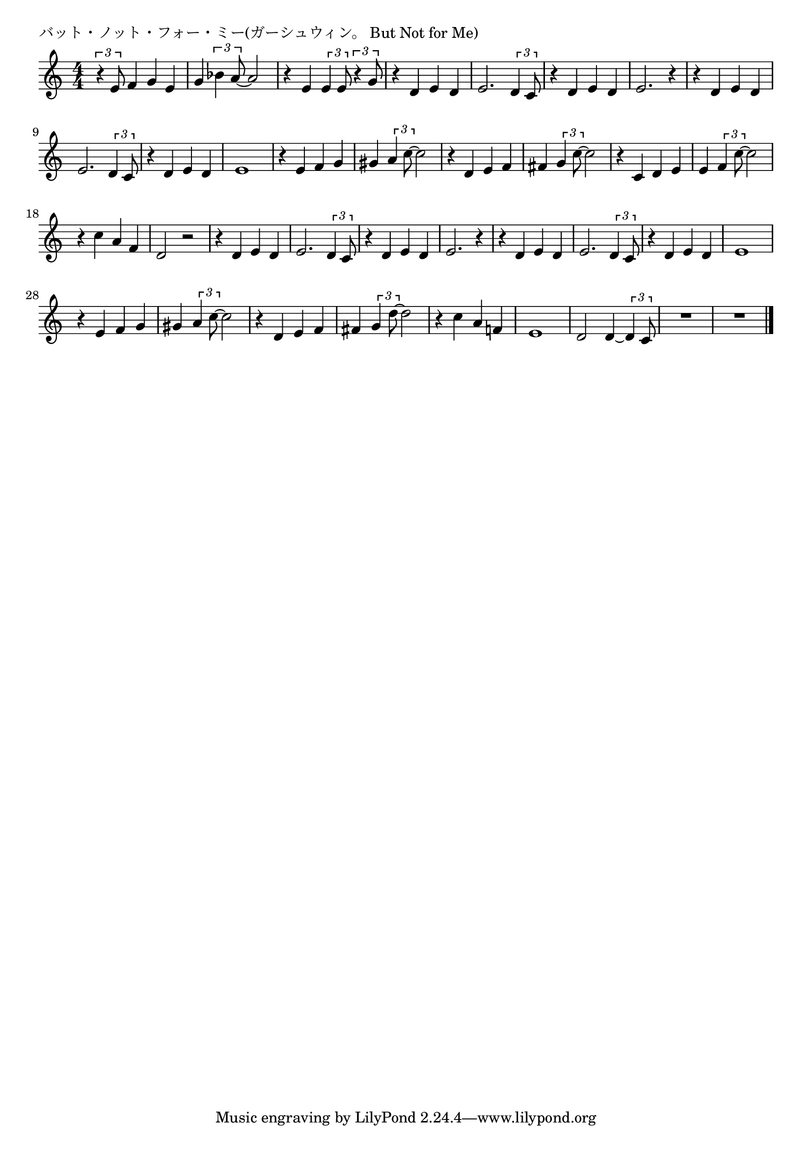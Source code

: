 \version "2.18.2"

% バット・ノット・フォー・ミー(ガーシュウィン。 But Not for Me)

\header {
piece = "バット・ノット・フォー・ミー(ガーシュウィン。 But Not for Me)"
}

melody =
\relative c' {
\key c \major
\time 4/4
\set Score.tempoHideNote = ##t
\tempo 4=110
\numericTimeSignature
%
\tuplet3/2{r4 e8} f4 g e |
g \tuplet3/2{bes4 a8~} a2 |
r4 e \tuplet3/2{e4 e8} \tuplet3/2{r4 g8} |
r4 d e d |
e2. \tuplet3/2{d4 c8} |
r4 d e d |
e2. r4 |
r d e d |
e2. \tuplet3/2{d4 c8} |
r4 d e d |
e1 |
r4 e f g |
gis \tuplet3/2{a4 c8~} c2 |
r4 d, e f |
fis \tuplet3/2{g4 c8~} c2 |
% paginate
r4 c, d e |
e \tuplet3/2{f4 c'8~} c2 |
r4 c a f |
d2 r |
r4 d e d |
e2. \tuplet3/2{d4 c8} |
r4 d e d |
e2. r4 |
r d e d |
e2. \tuplet3/2{d4 c8} |
r4 d e d |
e1 |
% paginate
r4 e f g |
gis \tuplet3/2{a4 c8~} c2 |
r4 d, e f |
fis \tuplet3/2{g4 d'8~} d2 |
r4 c a f! |
e1 |
d2 d4~ \tuplet3/2{d4 c8} |
R1 |
R1 |





\bar "|."
}
\score {
<<
\chords {
\set noChordSymbol = ""
\set chordChanges=##t
%%

}
\new Staff {\melody}
>>
\layout {
line-width = #190
indent = 0\mm
}
\midi {}
}
